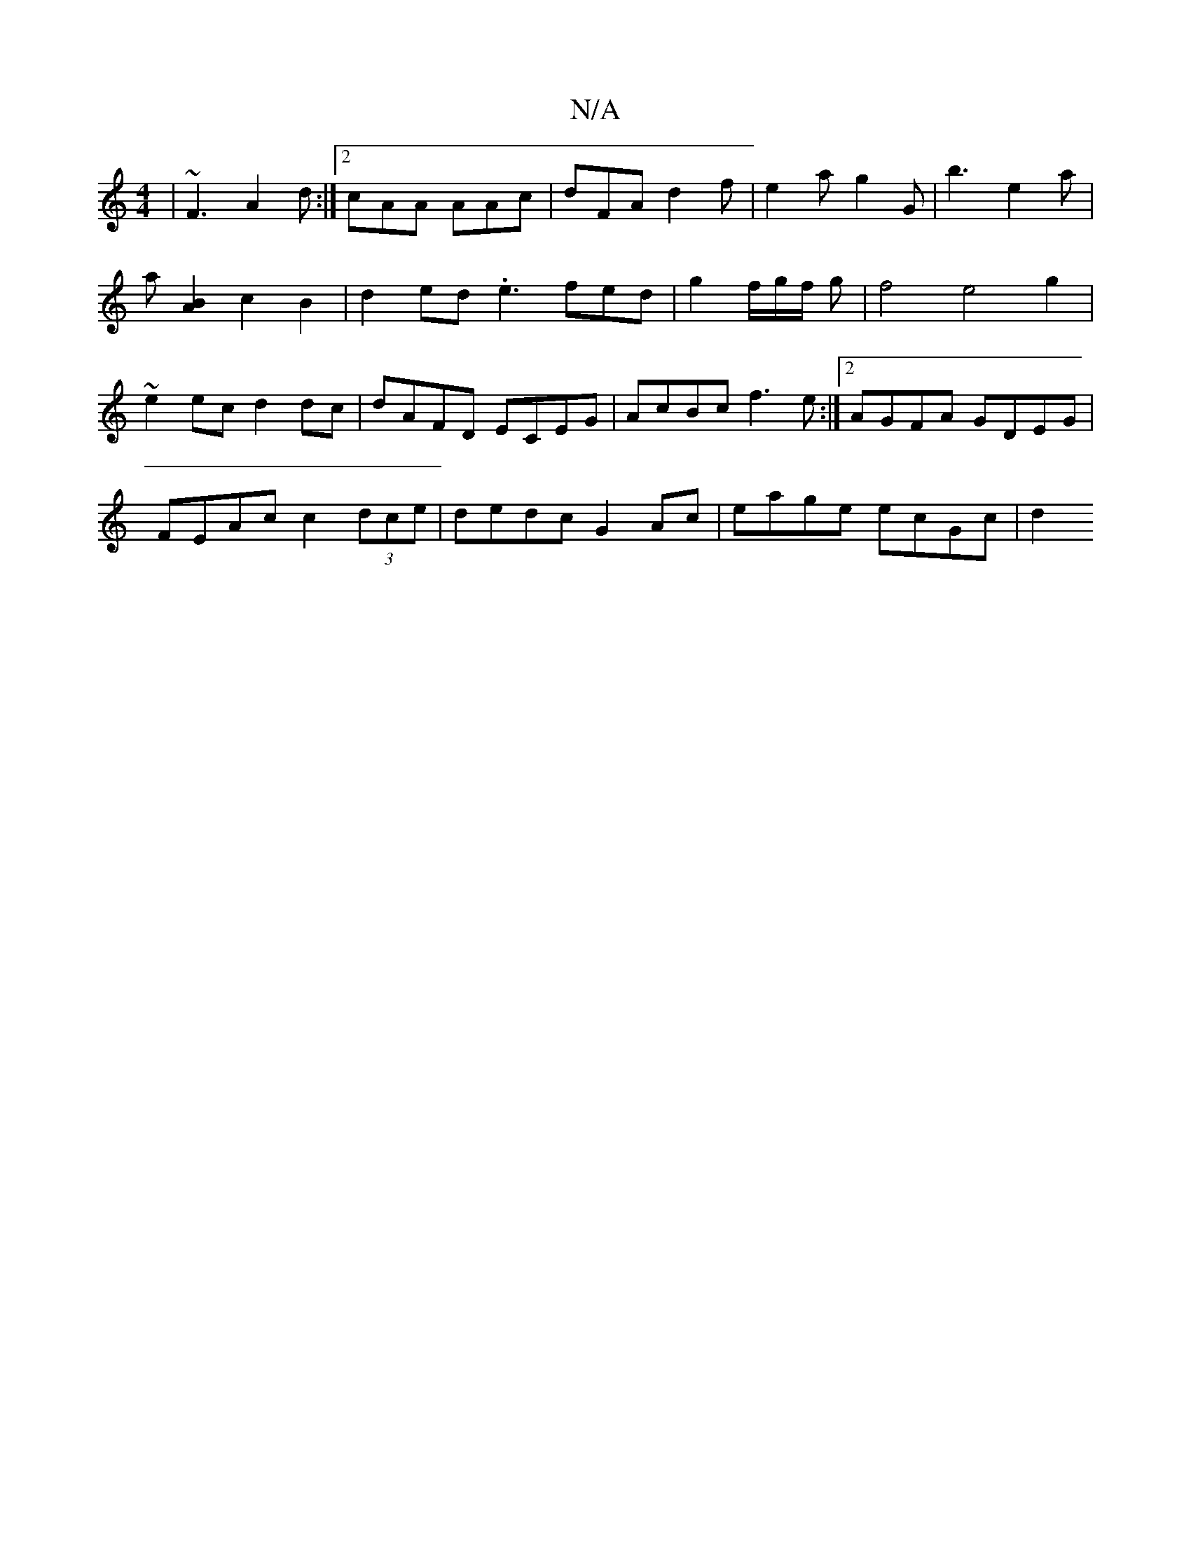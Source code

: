 X:1
T:N/A
M:4/4
R:N/A
K:Cmajor
 | ~F3 A2d:|2 cAA AAc|dFA d2f | e2a g2G | b3 e2a |
a-[A2B2] c2B2|d2ed.e3fed|g2f/2g/2f/2 g | f4 e4 g2 |
~e2 ec d2 dc | dAFD ECEG | AcBc f3 e :|2 AGFA GDEG |
FEAc c2(3dce | dedc G2 Ac | eage ecGc | d2 (